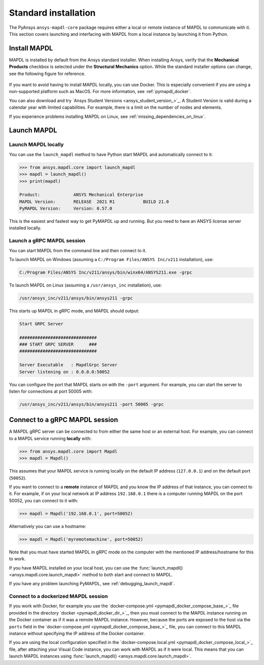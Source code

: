 .. _using_standard_install:

*********************
Standard installation
*********************

The PyAnsys ``ansys-mapdl-core`` package requires either a local or
remote instance of MAPDL to communicate with it. This section covers
launching and interfacing with MAPDL from a local instance by
launching it from Python.


.. _install_mapdl:

Install MAPDL
-------------

MAPDL is installed by default from the Ansys standard installer. When
installing Ansys, verify that the **Mechanical Products** checkbox is
selected under the **Structural Mechanics** option. While the standard
installer options can change, see the following figure for reference.

.. figure:: ../images/unified_install_2019R1.jpg
    :width: 400pt


If you want to avoid having to install MAPDL locally, you can use Docker.
This is especially convenient if you are using a non-supported platform such
as MacOS. For more information, see :ref:`pymapdl_docker`.

You can also download and try `Ansys Student Versions <ansys_student_version_>`_.
A Student Version is valid during a calendar year with limited capabilities. For
example, there is a limit on the number of nodes and elements.

If you experience problems installing MAPDL on Linux, see
:ref:`missing_dependencies_on_linux`.

Launch MAPDL
------------

Launch MAPDL locally
~~~~~~~~~~~~~~~~~~~~

You can use the ``launch_mapdl`` method to have Python start MAPDL and
automatically connect to it:

.. code:: python

    >>> from ansys.mapdl.core import launch_mapdl
    >>> mapdl = launch_mapdl()
    >>> print(mapdl)

    Product:             ANSYS Mechanical Enterprise
    MAPDL Version:       RELEASE  2021 R1           BUILD 21.0
    PyMAPDL Version:     Version: 0.57.0


This is the easiest and fastest way to get PyMAPDL up and running. 
But you need to have an ANSYS license server installed locally. 

.. _launch_grpc_madpl_session:

Launch a gRPC MAPDL session
~~~~~~~~~~~~~~~~~~~~~~~~~~~
You can start MAPDL from the command line and then connect to it.

To launch MAPDL on Windows (assuming a ``C:/Program Files/ANSYS Inc/v211`` installation), use:

.. code::

    C:/Program Files/ANSYS Inc/v211/ansys/bin/winx64/ANSYS211.exe -grpc

To launch MAPDL on Linux (assuming a ``/usr/ansys_inc`` installation), use:

.. code::

    /usr/ansys_inc/v211/ansys/bin/ansys211 -grpc

This starts up MAPDL in gRPC mode, and MAPDL should output:

.. code::

     Start GRPC Server

     ##############################
     ### START GRPC SERVER      ###
     ##############################

     Server Executable   : MapdlGrpc Server
     Server listening on : 0.0.0.0:50052

You can configure the port that MAPDL starts on with the ``-port`` argument.
For example, you can start the server to listen for connections at 
port 50005 with:

.. code::

    /usr/ansys_inc/v211/ansys/bin/ansys211 -port 50005 -grpc


Connect to a gRPC MAPDL session
-------------------------------

A MAPDL gRPC server can be connected to from either the same host or an
external host. For example, you can connect to a MAPDL service
running **locally** with:

.. code::

    >>> from ansys.mapdl.core import Mapdl
    >>> mapdl = Mapdl()


This assumes that your MAPDL service is running locally on the default IP address 
(``127.0.0.1``) and on the default port (``50052``).

If you want to connect to a **remote** instance of MAPDL and you know the IP 
address of that instance, you can connect to it.
For example, if on your local network at IP address ``192.168.0.1`` there is a
computer running MAPDL on the port 50052, you can connect to it with:

.. code::

    >>> mapdl = Mapdl('192.168.0.1', port=50052)

Alternatively you can use a hostname:

.. code:: python

    >>> mapdl = Mapdl('myremotemachine', port=50052)

Note that you must have started MAPDL in gRPC mode on the computer with
the mentioned IP address/hostname for this to work.

If you have MAPDL installed on your local host, you
can use the :func:`launch_mapdl() <ansys.mapdl.core.launch_mapdl>` method to both start and connect to MAPDL.

If you have any problem launching PyMAPDL, see :ref:`debugging_launch_mapdl`.

Connect to a dockerized MAPDL session
~~~~~~~~~~~~~~~~~~~~~~~~~~~~~~~~~~~~~

If you work with Docker, for example you use the
`docker-compose.yml <pymapdl_docker_compose_base_>`_ file provided in the
directory `docker <pymapdl_docker_dir_>`_, then you must connect to the
MAPDL instance running on the Docker container as if it was a remote MAPDL
instance. However, because the ports are exposed to the host via the ``ports`` field
in the `docker-compose.yml <pymapdl_docker_compose_base_>`_ file, you can connect
to this MAPDL instance without specifying the IP address of the Docker container.

If you are using the local configuration specified in the
`docker-compose.local.yml <pymapdl_docker_compose_local_>`_ file,
after attaching your Visual Code instance, you can work with MAPDL as if it were local.
This means that you can launch MAPDL instances using :func:`launch_mapdl() <ansys.mapdl.core.launch_mapdl>`.


